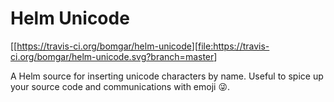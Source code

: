 * Helm Unicode

  [[https://travis-ci.org/bomgar/helm-unicode][file:https://travis-ci.org/bomgar/helm-unicode.svg?branch=master]
  [[http://melpa.org/#/play-routes-mode][file:http://melpa.org/packages/helm-unicode-badge.svg]]

  A Helm source for inserting unicode characters by name. Useful to
  spice up your source code and communications with emoji 😜.

